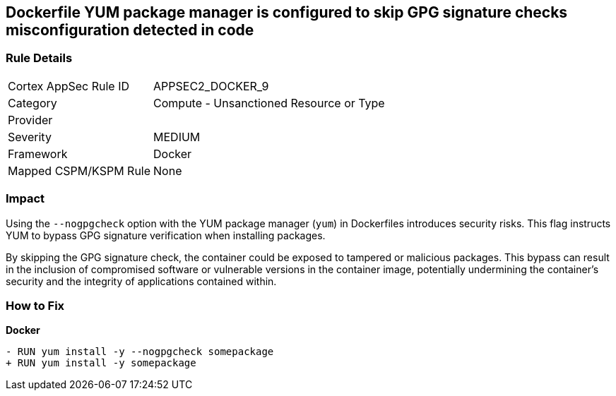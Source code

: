 == Dockerfile YUM package manager is configured to skip GPG signature checks misconfiguration detected in code

=== Rule Details

[cols="1,2"]
|===
|Cortex AppSec Rule ID |APPSEC2_DOCKER_9
|Category |Compute - Unsanctioned Resource or Type
|Provider |
|Severity |MEDIUM
|Framework |Docker
|Mapped CSPM/KSPM Rule |None
|===


=== Impact
Using the `--nogpgcheck` option with the YUM package manager (`yum`) in Dockerfiles introduces security risks. This flag instructs YUM to bypass GPG signature verification when installing packages.

By skipping the GPG signature check, the container could be exposed to tampered or malicious packages. This bypass can result in the inclusion of compromised software or vulnerable versions in the container image, potentially undermining the container's security and the integrity of applications contained within.

=== How to Fix

*Docker*

[source,dockerfile]
----
- RUN yum install -y --nogpgcheck somepackage
+ RUN yum install -y somepackage
----

